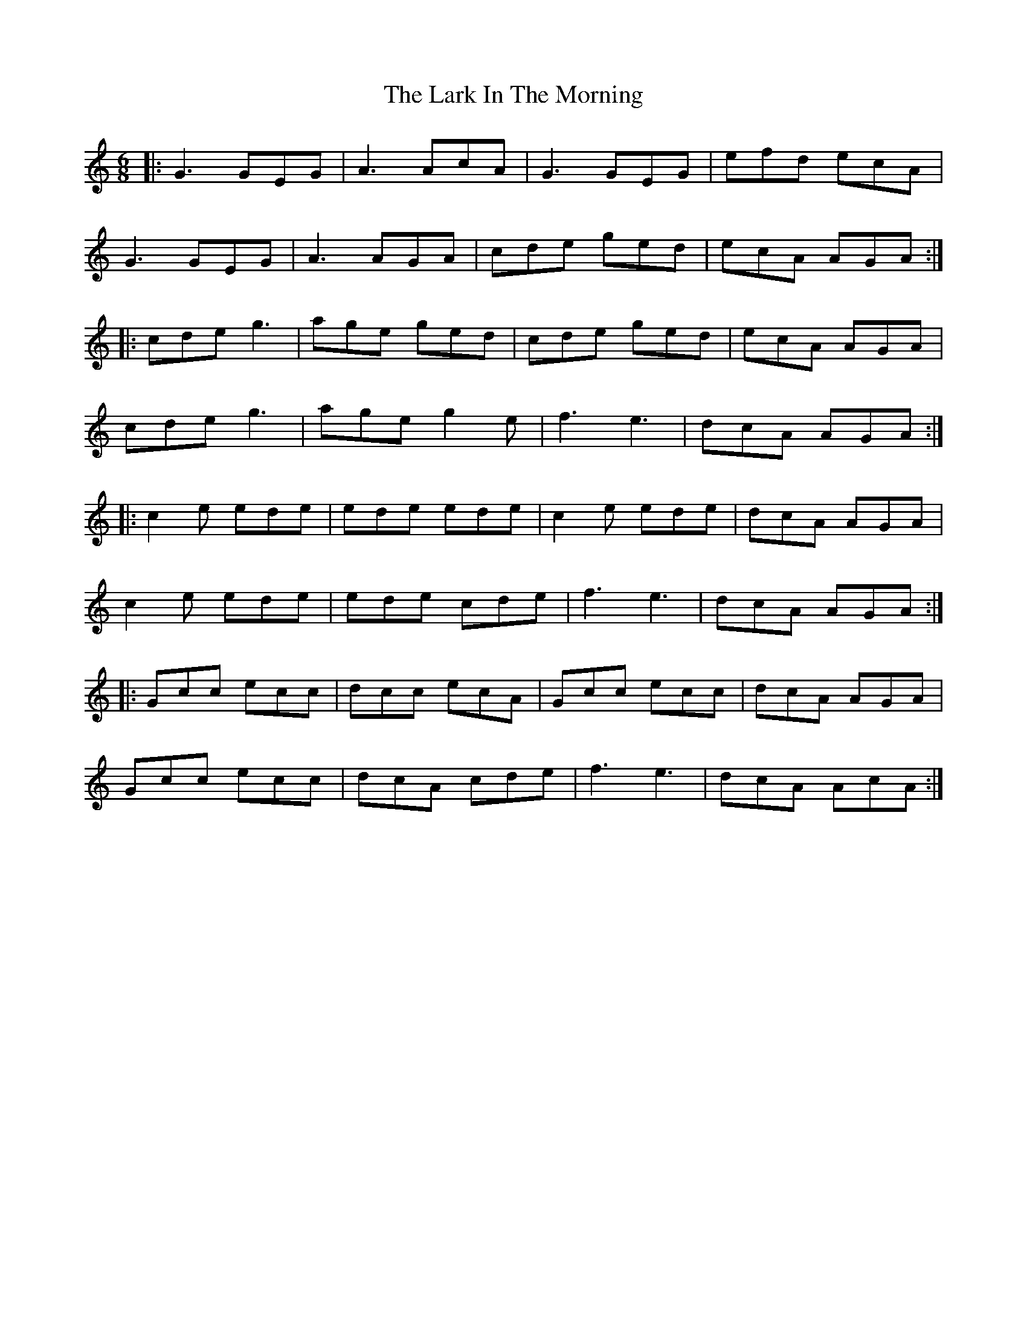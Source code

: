 X: 22855
T: Lark In The Morning, The
R: jig
M: 6/8
K: Cmajor
|:G3 GEG|A3 AcA|G3 GEG|efd ecA|
G3 GEG|A3 AGA|cde ged|ecA AGA:|
|:cde g3|age ged|cde ged|ecA AGA|
cde g3|age g2e|f3 e3|dcA AGA:|
|:c2e ede|ede ede|c2e ede|dcA AGA|
c2e ede|ede cde|f3 e3|dcA AGA:|
|:Gcc ecc|dcc ecA|Gcc ecc|dcA AGA|
Gcc ecc|dcA cde|f3 e3|dcA AcA:|

